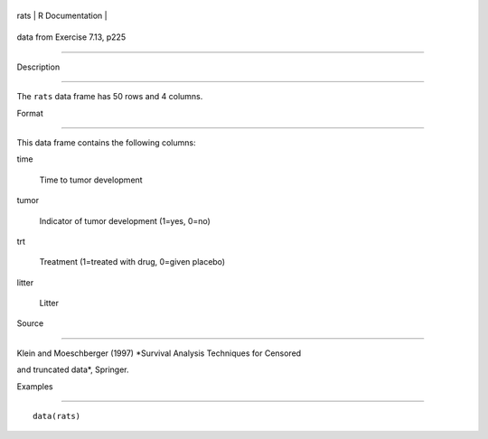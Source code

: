 +--------+-------------------+
| rats   | R Documentation   |
+--------+-------------------+

data from Exercise 7.13, p225
-----------------------------

Description
~~~~~~~~~~~

The ``rats`` data frame has 50 rows and 4 columns.

Format
~~~~~~

This data frame contains the following columns:

time
    Time to tumor development

tumor
    Indicator of tumor development (1=yes, 0=no)

trt
    Treatment (1=treated with drug, 0=given placebo)

litter
    Litter

Source
~~~~~~

Klein and Moeschberger (1997) *Survival Analysis Techniques for Censored
and truncated data*, Springer.

Examples
~~~~~~~~

::

    data(rats)
